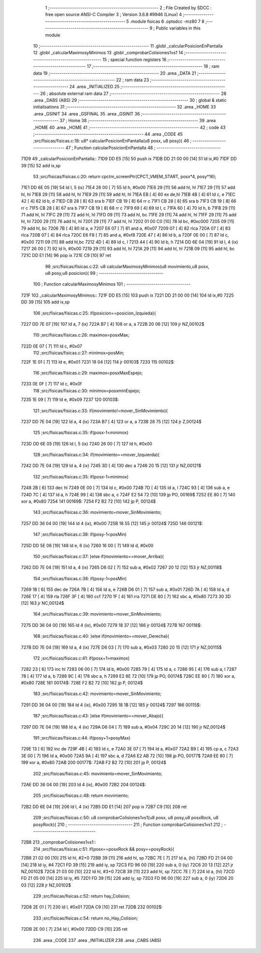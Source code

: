                               1 ;--------------------------------------------------------
                              2 ; File Created by SDCC : free open source ANSI-C Compiler
                              3 ; Version 3.6.8 #9946 (Linux)
                              4 ;--------------------------------------------------------
                              5 	.module fisicas
                              6 	.optsdcc -mz80
                              7 	
                              8 ;--------------------------------------------------------
                              9 ; Public variables in this module
                             10 ;--------------------------------------------------------
                             11 	.globl _calcularPosicionEnPantalla
                             12 	.globl _calcularMaximosyMinimos
                             13 	.globl _comprobarColisiones1vs1
                             14 ;--------------------------------------------------------
                             15 ; special function registers
                             16 ;--------------------------------------------------------
                             17 ;--------------------------------------------------------
                             18 ; ram data
                             19 ;--------------------------------------------------------
                             20 	.area _DATA
                             21 ;--------------------------------------------------------
                             22 ; ram data
                             23 ;--------------------------------------------------------
                             24 	.area _INITIALIZED
                             25 ;--------------------------------------------------------
                             26 ; absolute external ram data
                             27 ;--------------------------------------------------------
                             28 	.area _DABS (ABS)
                             29 ;--------------------------------------------------------
                             30 ; global & static initialisations
                             31 ;--------------------------------------------------------
                             32 	.area _HOME
                             33 	.area _GSINIT
                             34 	.area _GSFINAL
                             35 	.area _GSINIT
                             36 ;--------------------------------------------------------
                             37 ; Home
                             38 ;--------------------------------------------------------
                             39 	.area _HOME
                             40 	.area _HOME
                             41 ;--------------------------------------------------------
                             42 ; code
                             43 ;--------------------------------------------------------
                             44 	.area _CODE
                             45 ;src/fisicas/fisicas.c:18: u8* calcularPosicionEnPantalla(u8 posx, u8 posy){
                             46 ;	---------------------------------
                             47 ; Function calcularPosicionEnPantalla
                             48 ; ---------------------------------
   71D9                      49 _calcularPosicionEnPantalla::
   71D9 DD E5         [15]   50 	push	ix
   71DB DD 21 00 00   [14]   51 	ld	ix,#0
   71DF DD 39         [15]   52 	add	ix,sp
                             53 ;src/fisicas/fisicas.c:20: return cpctm_screenPtr(CPCT_VMEM_START, posx*4, posy*16);
   71E1 DD 6E 05      [19]   54 	ld	l, 5 (ix)
   71E4 26 00         [ 7]   55 	ld	h, #0x00
   71E6 29            [11]   56 	add	hl, hl
   71E7 29            [11]   57 	add	hl, hl
   71E8 29            [11]   58 	add	hl, hl
   71E9 29            [11]   59 	add	hl, hl
   71EA EB            [ 4]   60 	ex	de,hl
   71EB 4B            [ 4]   61 	ld	c, e
   71EC 42            [ 4]   62 	ld	b, d
   71ED CB 28         [ 8]   63 	sra	b
   71EF CB 19         [ 8]   64 	rr	c
   71F1 CB 28         [ 8]   65 	sra	b
   71F3 CB 19         [ 8]   66 	rr	c
   71F5 CB 28         [ 8]   67 	sra	b
   71F7 CB 19         [ 8]   68 	rr	c
   71F9 69            [ 4]   69 	ld	l, c
   71FA 60            [ 4]   70 	ld	h, b
   71FB 29            [11]   71 	add	hl, hl
   71FC 29            [11]   72 	add	hl, hl
   71FD 09            [11]   73 	add	hl, bc
   71FE 29            [11]   74 	add	hl, hl
   71FF 29            [11]   75 	add	hl, hl
   7200 29            [11]   76 	add	hl, hl
   7201 29            [11]   77 	add	hl, hl
   7202 01 00 C0      [10]   78 	ld	bc, #0xc000
   7205 09            [11]   79 	add	hl, bc
   7206 7B            [ 4]   80 	ld	a, e
   7207 E6 07         [ 7]   81 	and	a, #0x07
   7209 07            [ 4]   82 	rlca
   720A 07            [ 4]   83 	rlca
   720B 07            [ 4]   84 	rlca
   720C E6 F8         [ 7]   85 	and	a, #0xf8
   720E 47            [ 4]   86 	ld	b, a
   720F 0E 00         [ 7]   87 	ld	c, #0x00
   7211 09            [11]   88 	add	hl,bc
   7212 4D            [ 4]   89 	ld	c, l
   7213 44            [ 4]   90 	ld	b, h
   7214 DD 6E 04      [19]   91 	ld	l, 4 (ix)
   7217 26 00         [ 7]   92 	ld	h, #0x00
   7219 29            [11]   93 	add	hl, hl
   721A 29            [11]   94 	add	hl, hl
   721B 09            [11]   95 	add	hl, bc
   721C DD E1         [14]   96 	pop	ix
   721E C9            [10]   97 	ret
                             98 ;src/fisicas/fisicas.c:22: u8 calcularMaximosyMinimos(u8 movimiento,u8 posx, u8 posy,u8 posicion){   
                             99 ;	---------------------------------
                            100 ; Function calcularMaximosyMinimos
                            101 ; ---------------------------------
   721F                     102 _calcularMaximosyMinimos::
   721F DD E5         [15]  103 	push	ix
   7221 DD 21 00 00   [14]  104 	ld	ix,#0
   7225 DD 39         [15]  105 	add	ix,sp
                            106 ;src/fisicas/fisicas.c:25: if(posicion==posicion_Izquieda){        
   7227 DD 7E 07      [19]  107 	ld	a, 7 (ix)
   722A B7            [ 4]  108 	or	a, a
   722B 20 06         [12]  109 	jr	NZ,00102$
                            110 ;src/fisicas/fisicas.c:26: maximox=posxMax;
   722D 0E 07         [ 7]  111 	ld	c, #0x07
                            112 ;src/fisicas/fisicas.c:27: minimox=posMin;
   722F 1E 01         [ 7]  113 	ld	e, #0x01
   7231 18 04         [12]  114 	jr	00103$
   7233                     115 00102$:
                            116 ;src/fisicas/fisicas.c:29: maximox=posxMaxEspejo;
   7233 0E 0F         [ 7]  117 	ld	c, #0x0f
                            118 ;src/fisicas/fisicas.c:30: minimox=posxminEspejo;
   7235 1E 09         [ 7]  119 	ld	e, #0x09
   7237                     120 00103$:
                            121 ;src/fisicas/fisicas.c:33: if(movimiento!=mover_SinMovimiento){
   7237 DD 7E 04      [19]  122 	ld	a, 4 (ix)
   723A B7            [ 4]  123 	or	a, a
   723B 28 75         [12]  124 	jr	Z,00124$
                            125 ;src/fisicas/fisicas.c:35: if(posx-1<minimox)
   723D DD 6E 05      [19]  126 	ld	l, 5 (ix)
   7240 26 00         [ 7]  127 	ld	h, #0x00
                            128 ;src/fisicas/fisicas.c:34: if(movimiento==mover_Izquierda){
   7242 DD 7E 04      [19]  129 	ld	a, 4 (ix)
   7245 3D            [ 4]  130 	dec	a
   7246 20 15         [12]  131 	jr	NZ,00121$
                            132 ;src/fisicas/fisicas.c:35: if(posx-1<minimox)
   7248 2B            [ 6]  133 	dec	hl
   7249 0E 00         [ 7]  134 	ld	c, #0x00
   724B 7D            [ 4]  135 	ld	a, l
   724C 93            [ 4]  136 	sub	a, e
   724D 7C            [ 4]  137 	ld	a, h
   724E 99            [ 4]  138 	sbc	a, c
   724F E2 54 72      [10]  139 	jp	PO, 00169$
   7252 EE 80         [ 7]  140 	xor	a, #0x80
   7254                     141 00169$:
   7254 F2 B2 72      [10]  142 	jp	P, 00124$
                            143 ;src/fisicas/fisicas.c:36: movimiento=mover_SinMovimiento;
   7257 DD 36 04 00   [19]  144 	ld	4 (ix), #0x00
   725B 18 55         [12]  145 	jr	00124$
   725D                     146 00121$:
                            147 ;src/fisicas/fisicas.c:38: if(posy-1<posMin)
   725D DD 5E 06      [19]  148 	ld	e, 6 (ix)
   7260 16 00         [ 7]  149 	ld	d, #0x00
                            150 ;src/fisicas/fisicas.c:37: }else if(movimiento==mover_Arriba){
   7262 DD 7E 04      [19]  151 	ld	a, 4 (ix)
   7265 D6 02         [ 7]  152 	sub	a, #0x02
   7267 20 12         [12]  153 	jr	NZ,00118$
                            154 ;src/fisicas/fisicas.c:38: if(posy-1<posMin)
   7269 1B            [ 6]  155 	dec	de
   726A 7B            [ 4]  156 	ld	a, e
   726B D6 01         [ 7]  157 	sub	a, #0x01
   726D 7A            [ 4]  158 	ld	a, d
   726E 17            [ 4]  159 	rla
   726F 3F            [ 4]  160 	ccf
   7270 1F            [ 4]  161 	rra
   7271 DE 80         [ 7]  162 	sbc	a, #0x80
   7273 30 3D         [12]  163 	jr	NC,00124$
                            164 ;src/fisicas/fisicas.c:39: movimiento=mover_SinMovimiento;
   7275 DD 36 04 00   [19]  165 	ld	4 (ix), #0x00
   7279 18 37         [12]  166 	jr	00124$
   727B                     167 00118$:
                            168 ;src/fisicas/fisicas.c:40: }else if(movimiento==mover_Derecha){
   727B DD 7E 04      [19]  169 	ld	a, 4 (ix)
   727E D6 03         [ 7]  170 	sub	a, #0x03
   7280 20 15         [12]  171 	jr	NZ,00115$
                            172 ;src/fisicas/fisicas.c:41: if(posx+1>maximox)
   7282 23            [ 6]  173 	inc	hl
   7283 06 00         [ 7]  174 	ld	b, #0x00
   7285 79            [ 4]  175 	ld	a, c
   7286 95            [ 4]  176 	sub	a, l
   7287 78            [ 4]  177 	ld	a, b
   7288 9C            [ 4]  178 	sbc	a, h
   7289 E2 8E 72      [10]  179 	jp	PO, 00174$
   728C EE 80         [ 7]  180 	xor	a, #0x80
   728E                     181 00174$:
   728E F2 B2 72      [10]  182 	jp	P, 00124$
                            183 ;src/fisicas/fisicas.c:42: movimiento=mover_SinMovimiento;
   7291 DD 36 04 00   [19]  184 	ld	4 (ix), #0x00
   7295 18 1B         [12]  185 	jr	00124$
   7297                     186 00115$:
                            187 ;src/fisicas/fisicas.c:43: }else if(movimiento==mover_Abajo){
   7297 DD 7E 04      [19]  188 	ld	a, 4 (ix)
   729A D6 04         [ 7]  189 	sub	a, #0x04
   729C 20 14         [12]  190 	jr	NZ,00124$
                            191 ;src/fisicas/fisicas.c:44: if(posy+1>posyMax)
   729E 13            [ 6]  192 	inc	de
   729F 4B            [ 4]  193 	ld	c, e
   72A0 3E 07         [ 7]  194 	ld	a, #0x07
   72A2 B9            [ 4]  195 	cp	a, c
   72A3 3E 00         [ 7]  196 	ld	a, #0x00
   72A5 9A            [ 4]  197 	sbc	a, d
   72A6 E2 AB 72      [10]  198 	jp	PO, 00177$
   72A9 EE 80         [ 7]  199 	xor	a, #0x80
   72AB                     200 00177$:
   72AB F2 B2 72      [10]  201 	jp	P, 00124$
                            202 ;src/fisicas/fisicas.c:45: movimiento=mover_SinMovimiento;
   72AE DD 36 04 00   [19]  203 	ld	4 (ix), #0x00
   72B2                     204 00124$:
                            205 ;src/fisicas/fisicas.c:48: return movimiento;
   72B2 DD 6E 04      [19]  206 	ld	l, 4 (ix)
   72B5 DD E1         [14]  207 	pop	ix
   72B7 C9            [10]  208 	ret
                            209 ;src/fisicas/fisicas.c:50: u8 comprobarColisiones1vs1(u8 posx, u8 posy,u8 posxRock, u8 posyRock){    
                            210 ;	---------------------------------
                            211 ; Function comprobarColisiones1vs1
                            212 ; ---------------------------------
   72B8                     213 _comprobarColisiones1vs1::
                            214 ;src/fisicas/fisicas.c:51: if(posx==posxRock && posy==posyRock){        
   72B8 21 02 00      [10]  215 	ld	hl, #2+0
   72BB 39            [11]  216 	add	hl, sp
   72BC 7E            [ 7]  217 	ld	a, (hl)
   72BD FD 21 04 00   [14]  218 	ld	iy, #4
   72C1 FD 39         [15]  219 	add	iy, sp
   72C3 FD 96 00      [19]  220 	sub	a, 0 (iy)
   72C6 20 13         [12]  221 	jr	NZ,00102$
   72C8 21 03 00      [10]  222 	ld	hl, #3+0
   72CB 39            [11]  223 	add	hl, sp
   72CC 7E            [ 7]  224 	ld	a, (hl)
   72CD FD 21 05 00   [14]  225 	ld	iy, #5
   72D1 FD 39         [15]  226 	add	iy, sp
   72D3 FD 96 00      [19]  227 	sub	a, 0 (iy)
   72D6 20 03         [12]  228 	jr	NZ,00102$
                            229 ;src/fisicas/fisicas.c:52: return hay_Colision;
   72D8 2E 01         [ 7]  230 	ld	l, #0x01
   72DA C9            [10]  231 	ret
   72DB                     232 00102$:
                            233 ;src/fisicas/fisicas.c:54: return no_Hay_Colision;
   72DB 2E 00         [ 7]  234 	ld	l, #0x00
   72DD C9            [10]  235 	ret
                            236 	.area _CODE
                            237 	.area _INITIALIZER
                            238 	.area _CABS (ABS)
